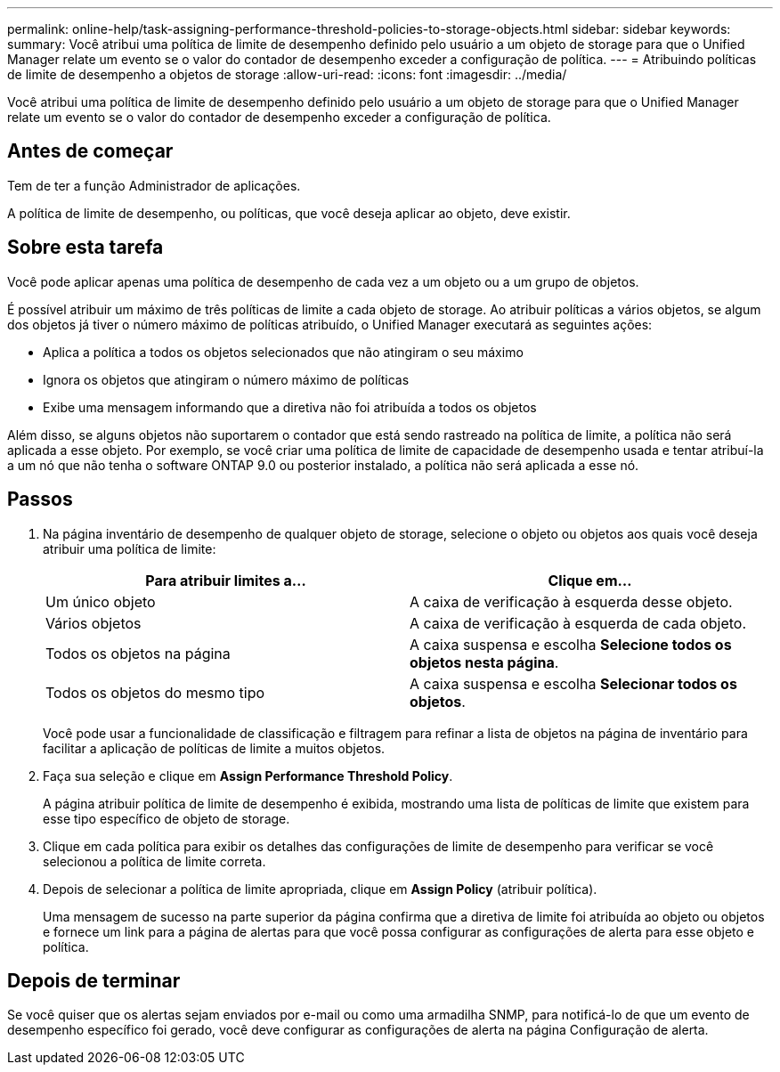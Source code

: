 ---
permalink: online-help/task-assigning-performance-threshold-policies-to-storage-objects.html 
sidebar: sidebar 
keywords:  
summary: Você atribui uma política de limite de desempenho definido pelo usuário a um objeto de storage para que o Unified Manager relate um evento se o valor do contador de desempenho exceder a configuração de política. 
---
= Atribuindo políticas de limite de desempenho a objetos de storage
:allow-uri-read: 
:icons: font
:imagesdir: ../media/


[role="lead"]
Você atribui uma política de limite de desempenho definido pelo usuário a um objeto de storage para que o Unified Manager relate um evento se o valor do contador de desempenho exceder a configuração de política.



== Antes de começar

Tem de ter a função Administrador de aplicações.

A política de limite de desempenho, ou políticas, que você deseja aplicar ao objeto, deve existir.



== Sobre esta tarefa

Você pode aplicar apenas uma política de desempenho de cada vez a um objeto ou a um grupo de objetos.

É possível atribuir um máximo de três políticas de limite a cada objeto de storage. Ao atribuir políticas a vários objetos, se algum dos objetos já tiver o número máximo de políticas atribuído, o Unified Manager executará as seguintes ações:

* Aplica a política a todos os objetos selecionados que não atingiram o seu máximo
* Ignora os objetos que atingiram o número máximo de políticas
* Exibe uma mensagem informando que a diretiva não foi atribuída a todos os objetos


Além disso, se alguns objetos não suportarem o contador que está sendo rastreado na política de limite, a política não será aplicada a esse objeto. Por exemplo, se você criar uma política de limite de capacidade de desempenho usada e tentar atribuí-la a um nó que não tenha o software ONTAP 9.0 ou posterior instalado, a política não será aplicada a esse nó.



== Passos

. Na página inventário de desempenho de qualquer objeto de storage, selecione o objeto ou objetos aos quais você deseja atribuir uma política de limite:
+
[cols="1a,1a"]
|===
| Para atribuir limites a... | Clique em... 


 a| 
Um único objeto
 a| 
A caixa de verificação à esquerda desse objeto.



 a| 
Vários objetos
 a| 
A caixa de verificação à esquerda de cada objeto.



 a| 
Todos os objetos na página
 a| 
A image:../media/select-dropdown-65-png.gif[""]caixa suspensa e escolha *Selecione todos os objetos nesta página*.



 a| 
Todos os objetos do mesmo tipo
 a| 
A image:../media/select-dropdown-65-png.gif[""]caixa suspensa e escolha *Selecionar todos os objetos*.

|===
+
Você pode usar a funcionalidade de classificação e filtragem para refinar a lista de objetos na página de inventário para facilitar a aplicação de políticas de limite a muitos objetos.

. Faça sua seleção e clique em *Assign Performance Threshold Policy*.
+
A página atribuir política de limite de desempenho é exibida, mostrando uma lista de políticas de limite que existem para esse tipo específico de objeto de storage.

. Clique em cada política para exibir os detalhes das configurações de limite de desempenho para verificar se você selecionou a política de limite correta.
. Depois de selecionar a política de limite apropriada, clique em *Assign Policy* (atribuir política).
+
Uma mensagem de sucesso na parte superior da página confirma que a diretiva de limite foi atribuída ao objeto ou objetos e fornece um link para a página de alertas para que você possa configurar as configurações de alerta para esse objeto e política.





== Depois de terminar

Se você quiser que os alertas sejam enviados por e-mail ou como uma armadilha SNMP, para notificá-lo de que um evento de desempenho específico foi gerado, você deve configurar as configurações de alerta na página Configuração de alerta.
